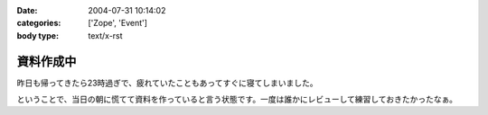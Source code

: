 :date: 2004-07-31 10:14:02
:categories: ['Zope', 'Event']
:body type: text/x-rst

==========
資料作成中
==========

昨日も帰ってきたら23時過ぎで、疲れていたこともあってすぐに寝てしまいました。

ということで、当日の朝に慌てて資料を作っていると言う状態です。一度は誰かにレビューして練習しておきたかったなぁ。


.. :extend type: text/plain
.. :extend:

